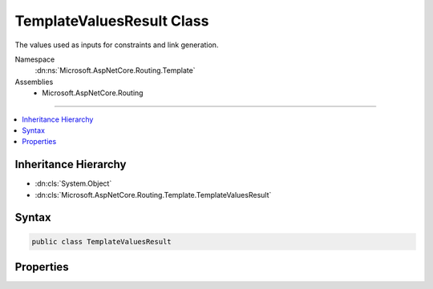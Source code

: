 

TemplateValuesResult Class
==========================






The values used as inputs for constraints and link generation.


Namespace
    :dn:ns:`Microsoft.AspNetCore.Routing.Template`
Assemblies
    * Microsoft.AspNetCore.Routing

----

.. contents::
   :local:



Inheritance Hierarchy
---------------------


* :dn:cls:`System.Object`
* :dn:cls:`Microsoft.AspNetCore.Routing.Template.TemplateValuesResult`








Syntax
------

.. code-block:: csharp

    public class TemplateValuesResult








.. dn:class:: Microsoft.AspNetCore.Routing.Template.TemplateValuesResult
    :hidden:

.. dn:class:: Microsoft.AspNetCore.Routing.Template.TemplateValuesResult

Properties
----------

.. dn:class:: Microsoft.AspNetCore.Routing.Template.TemplateValuesResult
    :noindex:
    :hidden:

    
    .. dn:property:: Microsoft.AspNetCore.Routing.Template.TemplateValuesResult.AcceptedValues
    
        
    
        
        The set of values that will appear in the URL.
    
        
        :rtype: Microsoft.AspNetCore.Routing.RouteValueDictionary
    
        
        .. code-block:: csharp
    
            public RouteValueDictionary AcceptedValues { get; set; }
    
    .. dn:property:: Microsoft.AspNetCore.Routing.Template.TemplateValuesResult.CombinedValues
    
        
    
        
        The set of values that that were supplied for URL generation.
    
        
        :rtype: Microsoft.AspNetCore.Routing.RouteValueDictionary
    
        
        .. code-block:: csharp
    
            public RouteValueDictionary CombinedValues { get; set; }
    

